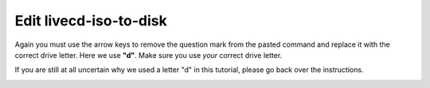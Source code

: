 =======================
Edit livecd-iso-to-disk
=======================

Again you must use the arrow keys to remove the question mark from the pasted command and replace it with the correct drive letter. Here we use **"d"**.  Make sure you use *your* correct drive letter.

If you are still at all uncertain why we used a letter "d" in this tutorial, please go back over the instructions.

.. image :: ../images/335.png
